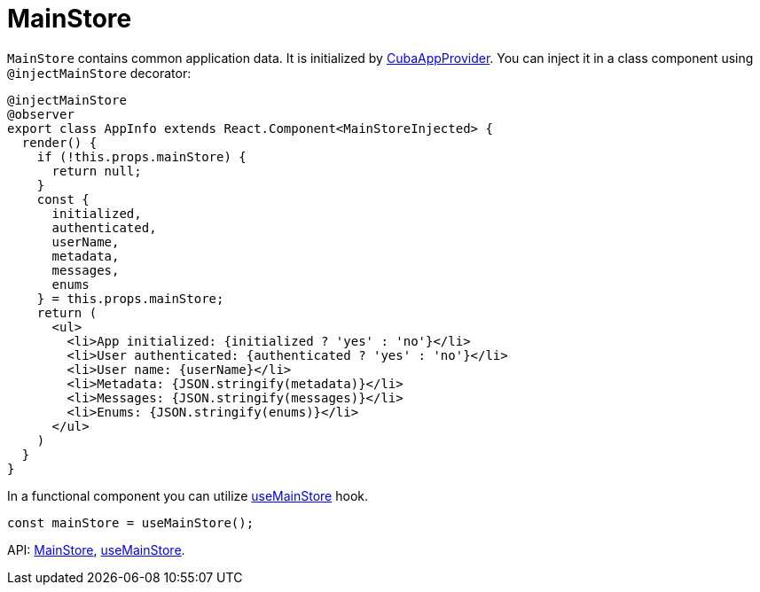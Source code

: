 = MainStore
:api_core_MainStore: link:../api-reference/cuba-react-core/modules/_app_mainstore_.html
:api_core_useMainStore: link:../api-reference/cuba-react-core/modules/_app_mainstore_.html#usemainstore

`MainStore` contains common application data. It is initialized by xref:cuba-app-provider.adoc[CubaAppProvider]. You can inject it in a class  component using `@injectMainStore` decorator:

[source,typescript]
----
@injectMainStore
@observer
export class AppInfo extends React.Component<MainStoreInjected> {
  render() {
    if (!this.props.mainStore) {
      return null;
    }
    const {
      initialized,
      authenticated,
      userName,
      metadata,
      messages,
      enums
    } = this.props.mainStore;
    return (
      <ul>
        <li>App initialized: {initialized ? 'yes' : 'no'}</li>
        <li>User authenticated: {authenticated ? 'yes' : 'no'}</li>
        <li>User name: {userName}</li>
        <li>Metadata: {JSON.stringify(metadata)}</li>
        <li>Messages: {JSON.stringify(messages)}</li>
        <li>Enums: {JSON.stringify(enums)}</li>
      </ul>
    )
  }
}
----

In a functional component you can utilize {api_core_useMainStore}[useMainStore] hook.

[source,typescript]
----
const mainStore = useMainStore();
----

API: {api_core_MainStore}[MainStore], {api_core_useMainStore}[useMainStore].
